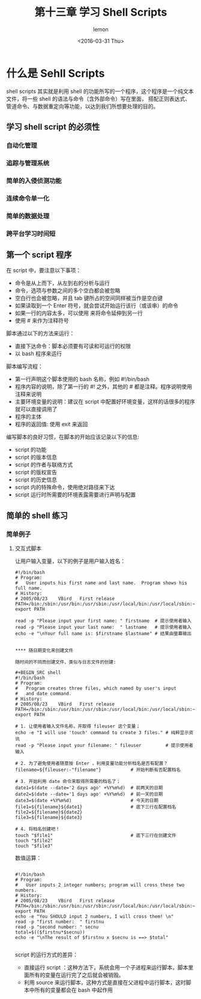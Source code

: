 #+title:第十三章 学习 Shell Scripts
#+author:lemon
#+date:<2016-03-31 Thu>


* 什么是 Sehll Scripts

shell scripts 其实就是利用 shell 的功能所写的一个程序，这个程序是一个纯文本文件，将一些 shell 的语法与命令（含外部命令）写在里面，
搭配正则表达式、管道命令、与数据重定向等功能，以达到我们所想要处理的目的。


** 学习 shell script 的必须性

*** 自动化管理

*** 追踪与管理系统

*** 简单的入侵侦测功能

*** 连续命令单一化

*** 简单的数据处理

*** 跨平台学习时间短

** 第一个 script 程序

在 script 中，要注意以下事项：
  + 命令是从上而下，从左到右的分析与运行
  + 命令，选项与参数之间的多个空白都会被忽略
  + 空白行也会被忽略，并且 tab 键所占的空间同样被当作是空白键
  + 如果读取到一个 Enter 符号，就会尝试开始运行该行（或该串）的命令
  + 如果一行的内容太多，可以使用 \Enter 来将命令延伸到另一行
  + 使用 # 来作为注释符号



脚本通过以下的方法来运行：

  + 直接下达命令：脚本必须要有可读和可运行的权限
  + 以 bash 程序来运行

脚本编写流程：

  + 第一行声明这个脚本使用的 bash 名称，例如 #!/bin/bash
  + 程序内容的说明，除了第一行的 #! 之外，其他的 # 都是注释。程序说明使用注释来说明
  + 主要环境变量的说明：建议在 script 中配置好环境变量，这样的话很多的程序就可以直接调用了
  + 程序的主体
  + 程序的返回值: 使用 exit 来返回


编写脚本的良好习惯，在脚本的开始应该记录以下的信息:
  + script 的功能
  + script 的版本信息
  + script 的作者与联络方式
  + script 的版权宣告
  + script 的历史信息
  + script 内的特殊命令，使用绝对路径来下达
  + script 运行时所需要的环境表露需要进行声明与配置

** 简单的 shell 练习

*** 简单例子

**** 交互式脚本

让用户输入变量，以下的例子是用户输入姓名：

#+BEGIN_SRC shell
#!/bin/bash
# Program:
#	User inputs his first name and last name.  Program shows his full name.
# History:
# 2005/08/23	VBird	First release
PATH=/bin:/sbin:/usr/bin:/usr/sbin:/usr/local/bin:/usr/local/sbin:~/bin
export PATH

read -p "Please input your first name: " firstname  # 提示使用者输入
read -p "Please input your last name:  " lastname   # 提示使用者输入
echo -e "\nYour full name is: $firstname $lastname" # 结果由萤幕输出


**** 随日期变化来创建文件

随时间的不同而创建文件，类似与日志文件的创建:

#+BEGIN_SRC shell
#!/bin/bash
# Program:
#	Program creates three files, which named by user's input
#	and date command.
# History:
# 2005/08/23	VBird	First release
PATH=/bin:/sbin:/usr/bin:/usr/sbin:/usr/local/bin:/usr/local/sbin:~/bin
export PATH

# 1. 让使用者输入文件名称，并取得 fileuser 这个变量；
echo -e "I will use 'touch' command to create 3 files." # 纯粹显示资讯
read -p "Please input your filename: " fileuser         # 提示使用者输入

# 2. 为了避免使用者随意按 Enter ，利用变量功能分析档名是否有配置？
filename=${fileuser:-"filename"}           # 开始判断有否配置档名

# 3. 开始利用 date 命令来取得所需要的档名了；
date1=$(date --date='2 days ago' +%Y%m%d)  # 前两天的日期
date2=$(date --date='1 days ago' +%Y%m%d)  # 前一天的日期
date3=$(date +%Y%m%d)                      # 今天的日期
file1=${filename}${date1}                  # 底下三行在配置档名
file2=${filename}${date2}
file3=${filename}${date3}

# 4. 将档名创建吧！
touch "$file1"                             # 底下三行在创建文件
touch "$file2"
touch "$file3"
#+END_SRC


数值运算：

#+BEGIN_SRC shell

#!/bin/bash
# Program:
#	User inputs 2 integer numbers; program will cross these two numbers.
# History:
# 2005/08/23	VBird	First release
PATH=/bin:/sbin:/usr/bin:/usr/sbin:/usr/local/bin:/usr/local/sbin:~/bin
export PATH
echo -e "You SHOULD input 2 numbers, I will cross them! \n"
read -p "first number:  " firstnu
read -p "second number: " secnu
total=$(($firstnu*$secnu))
echo -e "\nThe result of $firstnu x $secnu is ==> $total"

#+END_SRC


script 的运行方式的差异：

+ 直接运行 script ：这种方法下，系统会用一个子进程来运行脚本，脚本里面所有的变量在运行完了之后就会被销毁。
+ 利用 source 来运行脚本，这种方式是直接在父进程中运行脚本，这时脚本中所有的变量都会在 bash 中起作用
